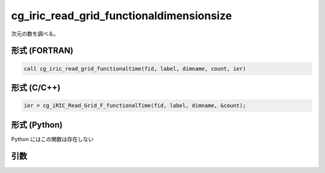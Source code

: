 cg_iric_read_grid_functionaldimensionsize
===========================================

次元の数を調べる。

形式 (FORTRAN)
---------------
.. code-block:: fortran

   call cg_iric_read_grid_functionaltime(fid, label, dimname, count, ier)

形式 (C/C++)
---------------
.. code-block:: c

   ier = cg_iRIC_Read_Grid_F_functionalTime(fid, label, dimname, &count);

形式 (Python)
---------------

Python にはこの関数は存在しない

引数
----

.. csv-table:: cg_iric_read_grid_functionaldimensionsize の引数
   :file: cg_iric_read_grid_functionaldimensionsize_args.csv
   :header-rows: 1

